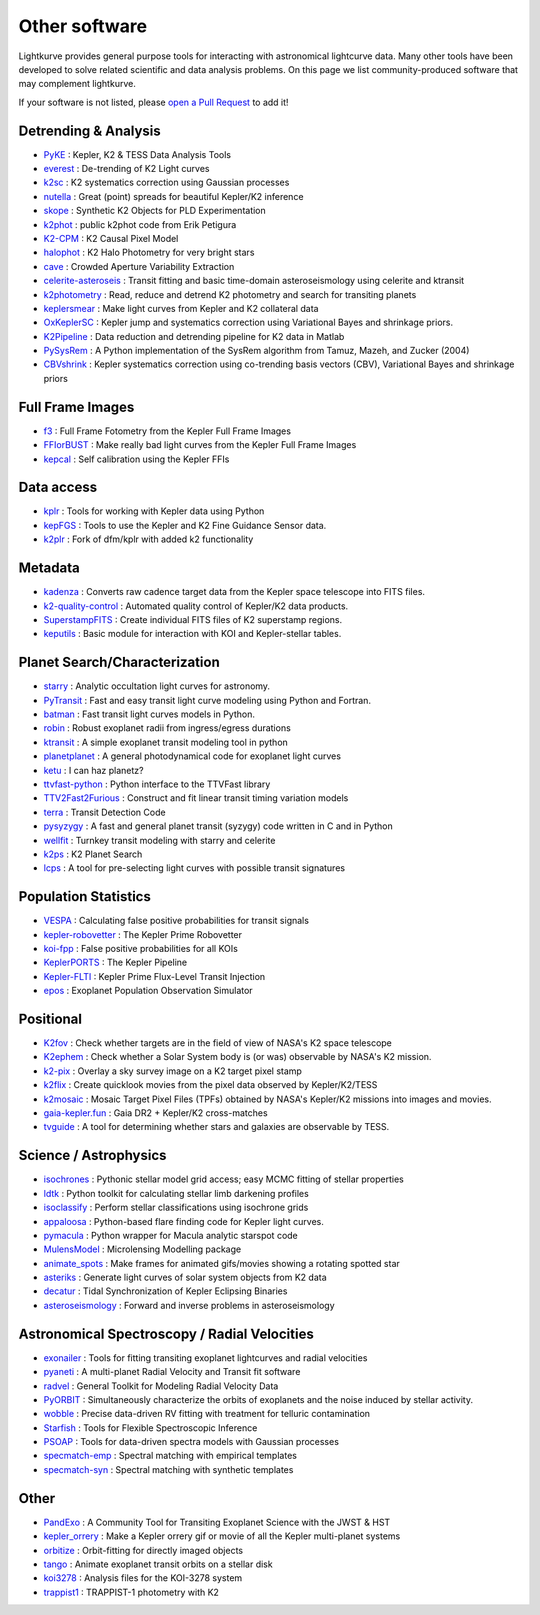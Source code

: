 .. _other_software:

==============
Other software
==============

Lightkurve provides general purpose tools for interacting with astronomical lightcurve data.
Many other tools have been developed to solve related scientific and data analysis problems.
On this page we list community-produced software that may complement lightkurve.

If your software is not listed, please `open a Pull Request <https://github.com/KeplerGO/lightkurve/blob/master/docs/source/other_software.rst>`_ to add it!


Detrending & Analysis
~~~~~~~~~~~~~~~~~~~~~~
- `PyKE <http://github.com/KeplerGO/PyKE>`_ : Kepler, K2 & TESS Data Analysis Tools
- `everest <http://github.com/rodluger/everest>`_ : De-trending of K2 Light curves
- `k2sc <http://github.com/OxES/k2sc>`_ : K2 systematics correction using Gaussian processes
- `nutella <http://github.com/benmontet/nutella>`_ : Great (point) spreads for beautiful Kepler/K2 inference
- `skope <http://github.com/nksaunders/skope>`_ : Synthetic K2 Objects for PLD Experimentation
- `k2phot <http://github.com/petigura/k2phot>`_ : public k2phot code from Erik Petigura
- `K2-CPM <http://github.com/jvc2688/K2-CPM>`_ : K2 Causal Pixel Model
- `halophot <https://github.com/hvidy/halophot/>`_ : K2 Halo Photometry for very bright stars
- `cave <http://github.com/nksaunders/cave>`_ : Crowded Aperture Variability Extraction
- `celerite-asteroseis <http://github.com/skgrunblatt/celerite-asteroseis>`_ : Transit fitting and basic time-domain asteroseismology using celerite and ktransit
- `k2photometry <http://github.com/vincentvaneylen/k2photometry>`_ : Read, reduce and detrend K2 photometry and search for transiting planets
- `keplersmear <http://github.com/benjaminpope/keplersmear>`_ : Make light curves from Kepler and K2 collateral data
- `OxKeplerSC <http://github.com/OxES/OxKeplerSC>`_ : Kepler jump and systematics correction using Variational Bayes and shrinkage priors.
- `K2Pipeline <http://github.com/FGCUStellarResearch/K2Pipeline>`_ : Data reduction and detrending pipeline for K2 data in Matlab
- `PySysRem <http://github.com/stephtdouglas/PySysRem>`_ : A Python implementation of the SysRem algorithm from Tamuz, Mazeh, and Zucker (2004)
- `CBVshrink <https://github.com/saigrain/CBVshrink>`_ : Kepler systematics correction using co-trending basis vectors (CBV), Variational Bayes and shrinkage priors

Full Frame Images
~~~~~~~~~~~~~~~~~~

- `f3 <http://github.com/benmontet/f3>`_ : Full Frame Fotometry from the Kepler Full Frame Images
- `FFIorBUST <http://github.com/jradavenport/FFIorBUST>`_ : Make really bad light curves from the Kepler Full Frame Images
- `kepcal <http://github.com/dfm/kepcal>`_ : Self calibration using the Kepler FFIs

Data access
~~~~~~~~~~~~

- `kplr <http://github.com/dfm/kplr>`_ : Tools for working with Kepler data using Python
- `kepFGS <http://github.com/christinahedges/kepFGS>`_ : Tools to use the Kepler and K2 Fine Guidance Sensor data.
- `k2plr <http://github.com/rodluger/k2plr>`_ : Fork of dfm/kplr with added k2 functionality


Metadata
~~~~~~~~~

- `kadenza <http://github.com/KeplerGO/kadenza>`_ : Converts raw cadence target data from the Kepler space telescope into FITS files.
- `k2-quality-control <http://github.com/KeplerGO/k2-quality-control>`_ : Automated quality control of Kepler/K2 data products.
- `SuperstampFITS <http://github.com/amcody/SuperstampFITS>`_ : Create individual FITS files of K2 superstamp regions.
- `keputils <http://github.com/timothydmorton/keputils>`_ : Basic module for interaction with KOI and Kepler-stellar tables.

Planet Search/Characterization
~~~~~~~~~~~~~~~~~~~~~~~~~~~~~~~

- `starry <https://github.com/rodluger/starry>`_ : Analytic occultation light curves for astronomy.
- `PyTransit <http://github.com/hpparvi/PyTransit>`_ : Fast and easy transit light curve modeling using Python and Fortran.
- `batman <http://github.com/lkreidberg/batman>`_ : Fast transit light curves models in Python.
- `robin <https://robin.readthedocs.io/en/latest/>`_ : Robust exoplanet radii from ingress/egress durations
- `ktransit <http://github.com/mrtommyb/ktransit>`_ : A simple exoplanet transit modeling tool in python
- `planetplanet <http://github.com/rodluger/planetplanet>`_ : A general photodynamical code for exoplanet light curves
- `ketu <http://github.com/dfm/ketu>`_ : I can haz planetz?
- `ttvfast-python <http://github.com/mindriot101/ttvfast-python>`_ : Python interface to the TTVFast library
- `TTV2Fast2Furious <https://github.com/shadden/TTV2Fast2Furious>`_ : Construct and fit linear transit timing variation models
- `terra <http://github.com/petigura/terra>`_ : Transit Detection Code
- `pysyzygy <http://github.com/rodluger/pysyzygy>`_ : A fast and general planet transit (syzygy) code written in C and in Python
- `wellfit <https://github.com/christinahedges/wellfit>`_ : Turnkey transit modeling with starry and celerite
- `k2ps <http://github.com/hpparvi/k2ps>`_ : K2 Planet Search
- `lcps <http://github.com/matiscke/lcps>`_ : A tool for pre-selecting light curves with possible transit signatures


Population Statistics
~~~~~~~~~~~~~~~~~~~~~~

- `VESPA <http://github.com/timothydmorton/VESPA>`_ : Calculating false positive probabilities for transit signals
- `kepler-robovetter <http://github.com/nasa/kepler-robovetter>`_ : The Kepler Prime Robovetter
- `koi-fpp <http://github.com/timothydmorton/koi-fpp>`_ : False positive probabilities for all KOIs
- `KeplerPORTS <http://github.com/nasa/KeplerPORTS>`_ : The Kepler Pipeline
- `Kepler-FLTI <http://github.com/nasa/Kepler-FLTI>`_ : Kepler Prime Flux-Level Transit Injection
- `epos <https://github.com/GijsMulders/epos>`_ : Exoplanet Population Observation Simulator


Positional
~~~~~~~~~~~

- `K2fov <http://github.com/KeplerGO/K2fov>`_ : Check whether targets are in the field of view of NASA's K2 space telescope
- `K2ephem <http://github.com/KeplerGO/K2ephem>`_ : Check whether a Solar System body is (or was) observable by NASA's K2 mission.
- `k2-pix <http://github.com/stephtdouglas/k2-pix>`_ : Overlay a sky survey image on a K2 target pixel stamp
- `k2flix <http://github.com/barentsen/k2flix>`_ : Create quicklook movies from the pixel data observed by Kepler/K2/TESS
- `k2mosaic <http://github.com/barentsen/k2mosaic>`_ : Mosaic Target Pixel Files (TPFs) obtained by NASA's Kepler/K2 missions into images and movies.
- `gaia-kepler.fun <https://github.com/megbedell/gaia-kepler.fun>`_ : Gaia DR2 + Kepler/K2 cross-matches
- `tvguide <http://github.com/tessgi/tvguide>`_ : A tool for determining whether stars and galaxies are observable by TESS.


Science / Astrophysics
~~~~~~~~~~~~~~~~~~~~~~~

- `isochrones <http://github.com/timothydmorton/isochrones>`_ : Pythonic stellar model grid access; easy MCMC fitting of stellar properties
- `ldtk <http://github.com/hpparvi/ldtk>`_ : Python toolkit for calculating stellar limb darkening profiles
- `isoclassify <http://github.com/danxhuber/isoclassify>`_ : Perform stellar classifications using isochrone grids
- `appaloosa <http://github.com/jradavenport/appaloosa>`_ : Python-based flare finding code for Kepler light curves.
- `pymacula <http://github.com/timothydmorton/pymacula>`_ : Python wrapper for Macula analytic starspot code
- `MulensModel <http://github.com/rpoleski/MulensModel>`_ : Microlensing Modelling package
- `animate_spots <http://github.com/stephtdouglas/animate_spots>`_ : Make frames for animated gifs/movies showing a rotating spotted star
- `asteriks <https://github.com/christinahedges/asteriks>`_ : Generate light curves of solar system objects from K2 data
- `decatur <http://github.com/jadilia/decatur>`_ : Tidal Synchronization of Kepler Eclipsing Binaries
- `asteroseismology <https://github.com/earlbellinger/asteroseismology>`_ : Forward and inverse problems in asteroseismology


Astronomical Spectroscopy / Radial Velocities
~~~~~~~~~~~~~~~~~~~~~~~~~~~~~~~~~~~~~~~~~~~~~~

- `exonailer <https://github.com/nespinoza/exonailer>`_ : Tools for fitting transiting exoplanet lightcurves and radial velocities
- `pyaneti <https://github.com/oscaribv/pyaneti>`_ : A multi-planet Radial Velocity and Transit fit software
- `radvel <http://github.com/California-Planet-Search/radvel>`_ : General Toolkit for Modeling Radial Velocity Data
- `PyORBIT <https://github.com/LucaMalavolta/PyORBIT>`_ : Simultaneously characterize the orbits of exoplanets and the noise induced by stellar activity.
- `wobble <https://github.com/megbedell/wobble>`_ : Precise data-driven RV fitting with treatment for telluric contamination
- `Starfish <https://github.com/iancze/Starfish>`_ : Tools for Flexible Spectroscopic Inference
- `PSOAP <https://github.com/iancze/PSOAP>`_ : Tools for data-driven spectra models with Gaussian processes
- `specmatch-emp <https://github.com/samuelyeewl/specmatch-emp>`_ : Spectral matching with empirical templates
- `specmatch-syn <https://github.com/petigura/specmatch-syn>`_ : Spectral matching with synthetic templates

Other
~~~~~~

- `PandExo <http://github.com/natashabatalha/PandExo>`_ : A Community Tool for Transiting Exoplanet Science with the JWST & HST
- `kepler_orrery <http://github.com/ethankruse/kepler_orrery>`_ : Make a Kepler orrery gif or movie of all the Kepler multi-planet systems
- `orbitize <https://github.com/sblunt/orbitize>`_ : Orbit-fitting for directly imaged objects
- `tango <https://github.com/oscaribv/tango>`_ : Animate exoplanet transit orbits on a stellar disk
- `koi3278 <http://github.com/ethankruse/koi3278>`_ : Analysis files for the KOI-3278 system
- `trappist1 <http://github.com/rodluger/trappist1>`_ : TRAPPIST-1 photometry with K2
